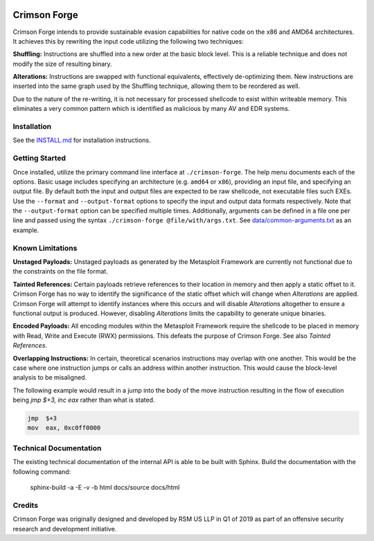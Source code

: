 .. image:: https://github.com/securestate/crimson-forge/blob/master/data/crimson-forge-logo.png

Crimson Forge
=============

Crimson Forge intends to provide sustainable evasion capabilities for native
code on the x86 and AMD64 architectures. It achieves this by rewriting the input
code utilizing the following two techniques:

**Shuffling:** Instructions are shuffled into a new order at the basic block
level. This is a reliable technique and does not modify the size of resulting
binary.

**Alterations:** Instructions are swapped with functional equivalents,
effectively de-optimizing them. New instructions are inserted into the same
graph used by the Shuffling technique, allowing them to be reordered as well.

Due to the nature of the re-writing, it is not necessary for processed shellcode
to exist within writeable memory. This eliminates a very common pattern which is
identified as malicious by many AV and EDR systems.

Installation
------------

See the `INSTALL.md <INSTALL.md>`__ for installation instructions.

Getting Started
---------------

Once installed, utilize the primary command line interface at
``./crimson-forge``. The help menu documents each of the options. Basic usage
includes specifying an architecture (e.g. ``amd64`` or ``x86``), providing an
input file, and specifying an output file. By default both the input and output
files are expected to be raw shellcode, not executable files such EXEs. Use the
``--format`` and ``--output-format`` options to specify the input and output
data formats respectively. Note that the ``--output-format`` option can be
specified multiple times. Additionally, arguments can be defined in a file one
per line and passed using the syntax ``./crimson-forge @file/with/args.txt``.
See `data/common-arguments.txt <data/common-arguments.txt>`__ as an example.

Known Limitations
-----------------

**Unstaged Payloads:** Unstaged payloads as generated by the Metasploit
Framework are currently not functional due to the constraints on the file
format.

**Tainted References:** Certain payloads retrieve references to their location
in memory and then apply a static offset to it. Crimson Forge has no way to
identify the significance of the static offset which will change when
*Alterations* are applied. Crimson Forge will attempt to identify instances
where this occurs and will disable *Alterations* altogether to ensure a
functional output is produced. However, disabling *Alterations* limits the
capability to generate unique binaries.

**Encoded Payloads:** All encoding modules within the Metasploit Framework
require the shellcode to be placed in memory with Read, Write and Execute (RWX)
permissions. This defeats the purpose of Crimson Forge. See also *Tainted
References*. 

**Overlapping Instructions:** In certain, theoretical scenarios instructions may
overlap with one another. This would be the case where one instruction jumps or
calls an address within another instruction. This would cause the block-level
analysis to be misaligned.

The following example would result in a jump into the body of the move
instruction resulting in the flow of execution being `jmp $+3, inc eax` rather
than what is stated.

.. code:: asm

  jmp  $+3
  mov  eax, 0xc0ff0000

Technical Documentation
-----------------------

The existing technical documentation of the internal API is able to be built
with Sphinx. Build the documentation with the following command:

  sphinx-build -a -E -v -b html docs/source docs/html

Credits
-------

Crimson Forge was originally designed and developed by RSM US LLP in Q1 of 2019
as part of an offensive security research and development initiative.
